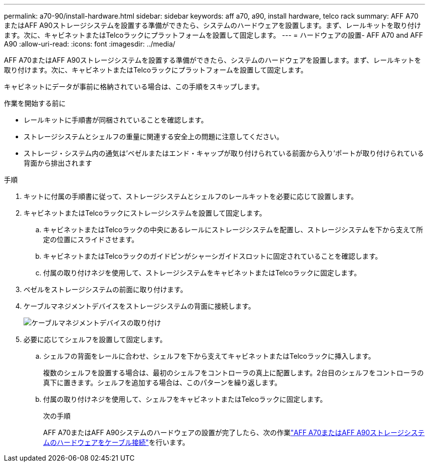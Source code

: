 ---
permalink: a70-90/install-hardware.html 
sidebar: sidebar 
keywords: aff a70, a90, install hardware, telco rack 
summary: AFF A70またはAFF A90ストレージシステムを設置する準備ができたら、システムのハードウェアを設置します。まず、レールキットを取り付けます。次に、キャビネットまたはTelcoラックにプラットフォームを設置して固定します。 
---
= ハードウェアの設置- AFF A70 and AFF A90
:allow-uri-read: 
:icons: font
:imagesdir: ../media/


[role="lead"]
AFF A70またはAFF A90ストレージシステムを設置する準備ができたら、システムのハードウェアを設置します。まず、レールキットを取り付けます。次に、キャビネットまたはTelcoラックにプラットフォームを設置して固定します。

キャビネットにデータが事前に格納されている場合は、この手順をスキップします。

.作業を開始する前に
* レールキットに手順書が同梱されていることを確認します。
* ストレージシステムとシェルフの重量に関連する安全上の問題に注意してください。
* ストレージ・システム内の通気は'ベゼルまたはエンド・キャップが取り付けられている前面から入り'ポートが取り付けられている背面から排出されます


.手順
. キットに付属の手順書に従って、ストレージシステムとシェルフのレールキットを必要に応じて設置します。
. キャビネットまたはTelcoラックにストレージシステムを設置して固定します。
+
.. キャビネットまたはTelcoラックの中央にあるレールにストレージシステムを配置し、ストレージシステムを下から支えて所定の位置にスライドさせます。
.. キャビネットまたはTelcoラックのガイドピンがシャーシガイドスロットに固定されていることを確認します。
.. 付属の取り付けネジを使用して、ストレージシステムをキャビネットまたはTelcoラックに固定します。


. ベゼルをストレージシステムの前面に取り付けます。
. ケーブルマネジメントデバイスをストレージシステムの背面に接続します。
+
image::../media/drw_affa1k_install_cable_mgmt_ieops-1697.svg[ケーブルマネジメントデバイスの取り付け]

. 必要に応じてシェルフを設置して固定します。
+
.. シェルフの背面をレールに合わせ、シェルフを下から支えてキャビネットまたはTelcoラックに挿入します。
+
複数のシェルフを設置する場合は、最初のシェルフをコントローラの真上に配置します。2台目のシェルフをコントローラの真下に置きます。シェルフを追加する場合は、このパターンを繰り返します。

.. 付属の取り付けネジを使用して、シェルフをキャビネットまたはTelcoラックに固定します。
+
.次の手順
AFF A70またはAFF A90システムのハードウェアの設置が完了したら、次の作業link:install-cable.html["AFF A70またはAFF A90ストレージシステムのハードウェアをケーブル接続"]を行います。




